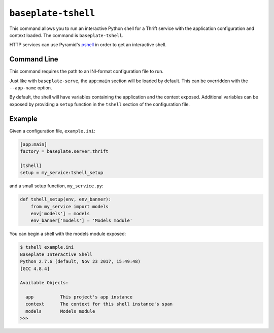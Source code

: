 ``baseplate-tshell``
====================

This command allows you to run an interactive Python shell for a Thrift service
with the application configuration and context loaded. The command is
``baseplate-tshell``.

HTTP services can use Pyramid's pshell_ in order to get an interactive shell.

.. _pshell: https://docs.pylonsproject.org/projects/pyramid/en/latest/pscripts/pshell.html

Command Line
------------

This command requires the path to an INI-format configuration file to run.

Just like with ``baseplate-serve``, the ``app:main`` section will be loaded by
default. This can be overridden with the ``--app-name`` option.

By default, the shell will have variables containing the application and the
context exposed. Additional variables can be exposed by providing a ``setup``
function in the ``tshell`` section of the configuration file.

Example
-------

Given a configuration file, ``example.ini``:

.. code-block:: ini

   [app:main]
   factory = baseplate.server.thrift

   [tshell]
   setup = my_service:tshell_setup

and a small setup function, ``my_service.py``:

.. code-block:: python

   def tshell_setup(env, env_banner):
       from my_service import models
       env['models'] = models
       env_banner['models'] = 'Models module'

You can begin a shell with the models module exposed:

.. code-block:: console

   $ tshell example.ini
   Baseplate Interactive Shell
   Python 2.7.6 (default, Nov 23 2017, 15:49:48)
   [GCC 4.8.4]

   Available Objects:

     app          This project's app instance
     context      The context for this shell instance's span
     models       Models module
   >>>
